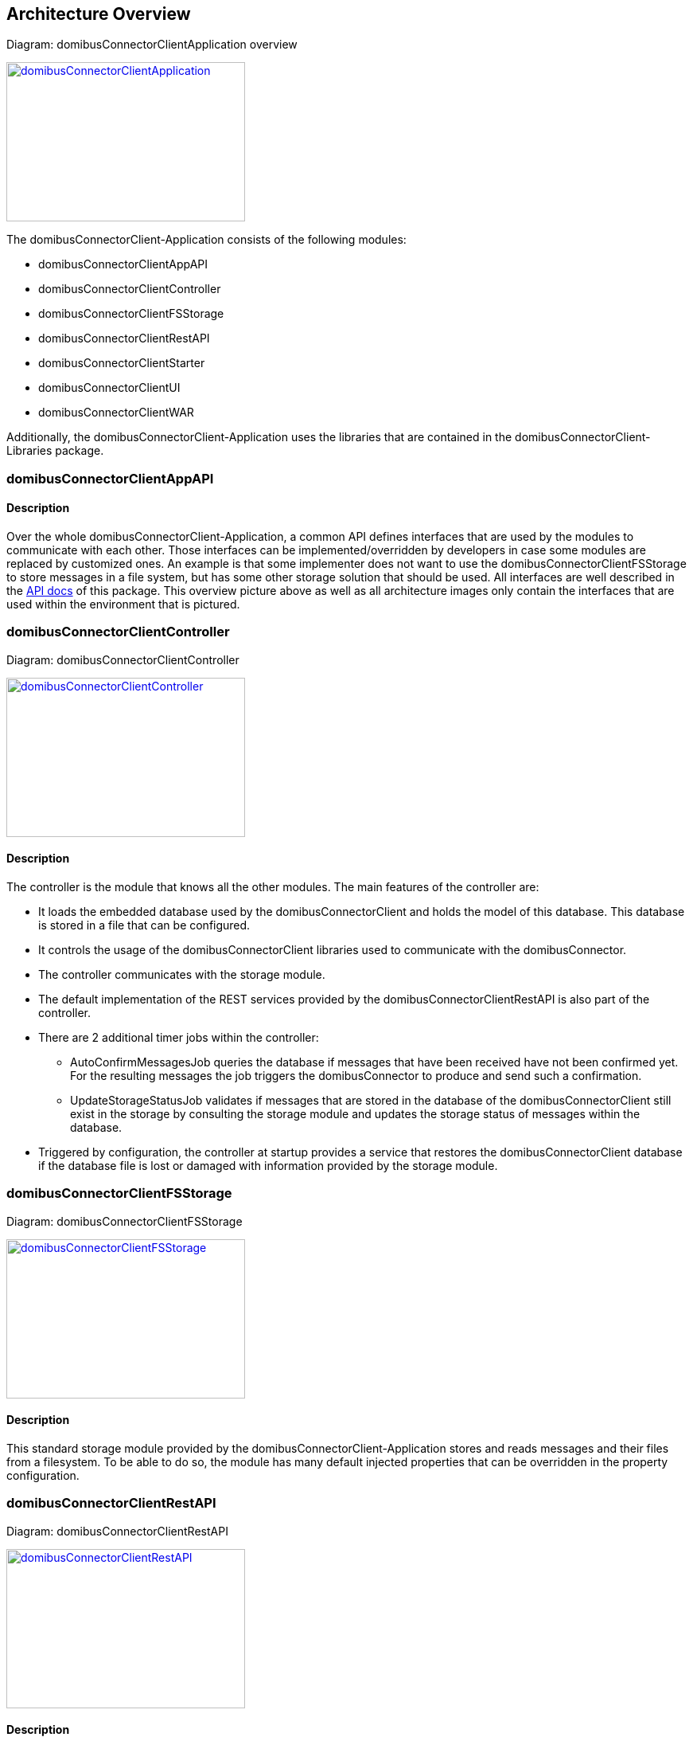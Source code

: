 == Architecture Overview

Diagram: domibusConnectorClientApplication overview
[#img-domibusConnectorClientApplication]
[link=images/domibusConnectorClientApplication.png,window=_tab]
image::images/domibusConnectorClientApplication.png[domibusConnectorClientApplication,300,200]


The domibusConnectorClient-Application consists of the following modules:

* domibusConnectorClientAppAPI
* domibusConnectorClientController
* domibusConnectorClientFSStorage
* domibusConnectorClientRestAPI
* domibusConnectorClientStarter
* domibusConnectorClientUI
* domibusConnectorClientWAR

Additionally, the domibusConnectorClient-Application uses the libraries that are contained in the domibusConnectorClient-Libraries package.


=== domibusConnectorClientAppAPI

==== Description
Over the whole domibusConnectorClient-Application, a common API defines interfaces that are used by the modules to communicate with each other. Those interfaces can be implemented/overridden by developers in case some modules are replaced by customized ones. An example is that some implementer does not want to use the domibusConnectorClientFSStorage to store messages in a file system, but has some other storage solution that should be used. All interfaces are well described in the link:apidocs/index.html[API docs,window=_tab] of this package.
This overview picture above as well as all architecture images only contain the interfaces that are used within the environment that is pictured.

=== domibusConnectorClientController

Diagram: domibusConnectorClientController
[#img-domibusConnectorClientController]
[link=images/domibusConnectorClientController.png,window=_tab]
image::images/domibusConnectorClientController.png[domibusConnectorClientController,300,200]

==== Description
The controller is the module that knows all the other modules. The main features of the controller are:

* It loads the embedded database used by the domibusConnectorClient and holds the model of this database. This database is stored in a file that can be configured.
* It controls the usage of the domibusConnectorClient libraries used to communicate with the domibusConnector.
* The controller communicates with the storage module.
* The default implementation of the REST services provided by the domibusConnectorClientRestAPI is also part of the controller.
* There are 2 additional timer jobs within the controller:
** AutoConfirmMessagesJob queries the database if messages that have been received have not been confirmed yet. For the resulting messages the job triggers the domibusConnector to produce and send such a confirmation.
** UpdateStorageStatusJob validates if messages that are stored in the database of the domibusConnectorClient still exist in the storage by consulting the storage module and updates the storage status of messages within the database.
* Triggered by configuration, the controller at startup provides a service that restores the domibusConnectorClient database if the database file is lost or damaged with information provided by the storage module.

=== domibusConnectorClientFSStorage

Diagram: domibusConnectorClientFSStorage
[#img-domibusConnectorClientFSStorage]
[link=images/domibusConnectorClientFSStorage.png,window=_tab]
image::images/domibusConnectorClientFSStorage.png[domibusConnectorClientFSStorage,300,200]

==== Description
This standard storage module provided by the domibusConnectorClient-Application stores and reads messages and their files from a filesystem. To be able to do so, the module has many default injected properties that can be overridden in the property configuration. 

=== domibusConnectorClientRestAPI

Diagram: domibusConnectorClientRestAPI
[#img-domibusConnectorClientRestAPI]
[link=images/domibusConnectorClientRestAPI.png,window=_tab]
image::images/domibusConnectorClientRestAPI.png[domibusConnectorClientRestAPI,300,200]

==== Description
* *DomibusConnectorClientRestAPI* 
** Allows other applications to use functionalities of the client. It also provides the interface the domibusConnectorClient-UI uses. That way, implementers can develop their own user interface for the domibusConnectorClient. A prominent example is the Central Testing Platform (CTP) of e-CODEX.
* *DomibusConnectorClientMessageRestAPI* 
** Interface provided as a REST service to let backend applications pull messages and confirmations from the domibusConnectorClient-Application.
* *DomibusConnectorClientSubmissionRestAPI* 
** Interface provided as a REST service to let backend applications push messages or trigger confirmations to the domibusConnectorClient-Application.
* *DomibusConnectorDeliveryRestClientAPI* 
** Interface implemented as a REST client. If a backend application provides a REST service that implements the methods of this interface, the domibusConnectorClient-Application can push new messages and confirmations towards this REST service. Requires additional configuration properties described in the link:config_guide.html[configuration guide].

=== domibusConnectorClientStarter

Diagram: domibusConnectorClientStarter
[#img-domibusConnectorClientStarter]
[link=images/domibusConnectorClientStarter.png,window=_tab]
image::images/domibusConnectorClientStarter.png[domibusConnectorClientStarter,300,200]

==== Description
The domibusConnectorClientStarter is just a module to start the spring boot application context and set the properties file.

=== domibusConnectorClientUI

==== Description
This module contains all necessary classes and configuration to build the user interface of the domibusConnectorClientApplication

=== domibusConnectorClientWAR

==== Description
In this module there is only a starter class that enables the domibusConnectorClientApplication to run and be loaded properly in a servlet container. It also builds the WAR file that is distributed in the domibusConnectorClientApplication-Webapp package.
